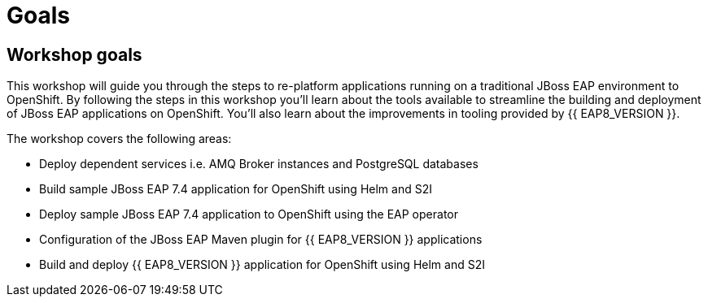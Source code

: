 = Goals
:experimental:
:imagesdir: images

== Workshop goals
This workshop will guide you through the steps to re-platform applications running on a traditional JBoss EAP environment to OpenShift. 
By following the steps in this workshop you'll learn about the tools available to streamline the building and deployment of JBoss EAP applications on OpenShift.  You'll also learn about the improvements in tooling provided by {{ EAP8_VERSION }}.

The workshop covers the following areas:

* Deploy dependent services i.e. AMQ Broker instances and PostgreSQL databases
* Build sample JBoss EAP 7.4 application for OpenShift using Helm and S2I
* Deploy sample JBoss EAP 7.4 application to OpenShift using the EAP operator
* Configuration of the JBoss EAP Maven plugin for {{ EAP8_VERSION }} applications
* Build and deploy {{ EAP8_VERSION }} application for OpenShift using Helm and S2I

